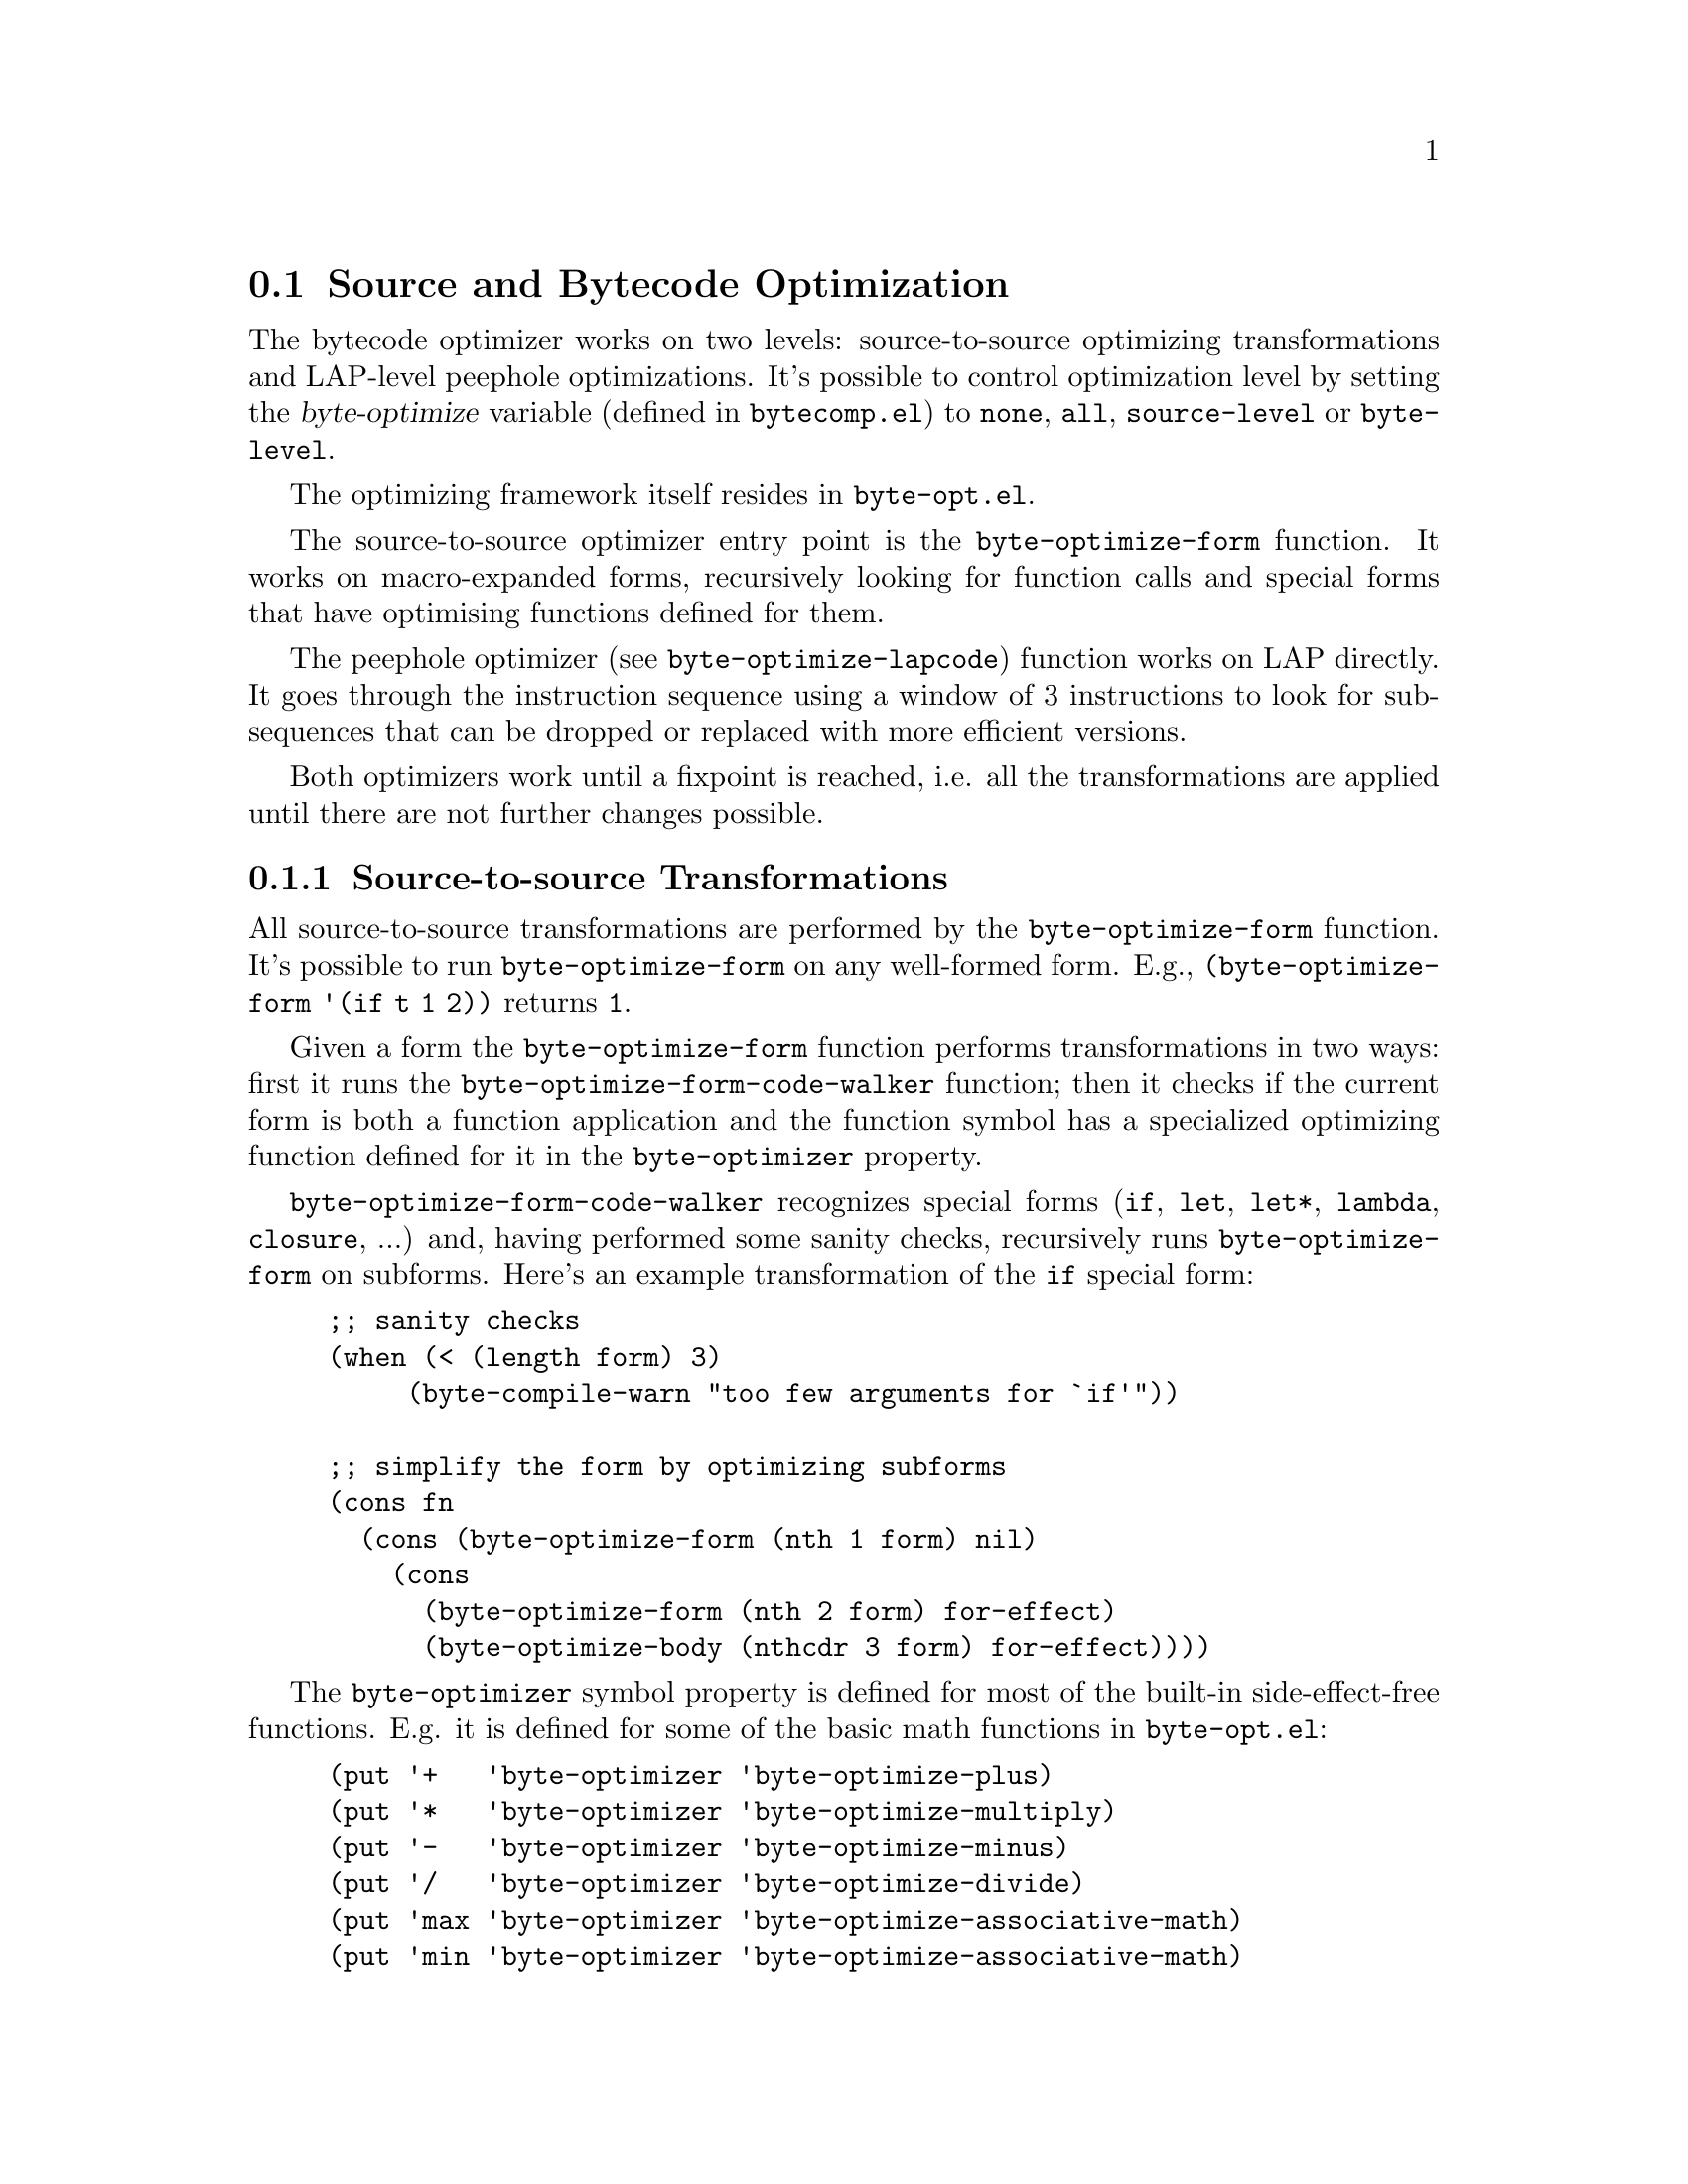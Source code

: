 @node Source and Bytecode Optimization
@section Source and Bytecode Optimization

The bytecode optimizer works on two levels: source-to-source
optimizing transformations and LAP-level peephole optimizations. It's
possible to control optimization level by setting the
@var{byte-optimize} variable (defined in @file{bytecomp.el}) to
@code{none}, @code{all}, @code{source-level} or @code{byte-level}.

The optimizing framework itself resides in @file{byte-opt.el}.

The source-to-source optimizer entry point is the
@code{byte-optimize-form} function. It works on macro-expanded forms,
recursively looking for function calls and special forms that have
optimising functions defined for them.

The peephole optimizer (see @code{byte-optimize-lapcode}) function
works on LAP directly. It goes through the instruction sequence using
a window of 3 instructions to look for subsequences that can be
dropped or replaced with more efficient versions.

Both optimizers work until a fixpoint is reached, i.e. all the
transformations are applied until there are not further changes
possible.

@c TODO:
@c
@c @itemize
@c @item
@c constant folding
@c @itemize
@c @item
@c removal of unreachable code;
@c @item
@c detecting and replacing sequences of operations with an equivalent primitive
@c @item
@c removal of calls to side-effectless functions whose return-value is unused;
@c @item
@c compile-time evaluation of safe constant forms, such as
@c (@code{consp},  @code{nil}, and @code{(ash 1 6)}
@c @item
@c open-coding of literal lambdas;
@c @item
@c peephole optimization of emitted code;
@c @item
@c trivial functions are left uncompiled for speed.
@c @end itemize

@c @item
@c support for inline functions;
@c @item
@c compile-time evaluation of arbitrary expressions;
@c @item
@c compile-time warning messages for:

@c @itemize
@c @item
@c functions being redefined with incompatible arglists;
@c @item
@c functions being redefined as macros, or vice-versa;
@c @item
@c functions or macros defined multiple times in the same file;
@c @item
@c functions being called with the incorrect number of arguments;
@c @item
@c functions being called which are not defined globally, in the
@c file, or as autoloads;
@c @item
@c assignment and reference of undeclared free variables;
@c @item
@c various syntax errors;
@c @end itemize

@c @item
@c correct compilation of nested @code{defuns}, @code{defmacros},
@c @code{defvars} and @code{defsubsts};
@c @item
@c correct compilation of top-level uses of macros;
@c @item
@c the ability to generate a histogram of functions called.
@c @end itemize

@node Source-to-source Transformations
@subsection Source-to-source Transformations

All source-to-source transformations are performed by the
@code{byte-optimize-form} function. It's possible to run
@code{byte-optimize-form} on any well-formed form. E.g.,
@code{(byte-optimize-form '(if t 1 2))} returns @code{1}.

Given a form the @code{byte-optimize-form} function performs
transformations in two ways: first it runs the
@code{byte-optimize-form-code-walker} function; then it checks if the
current form is both a function application and the function symbol
has a specialized optimizing function defined for it in the
@code{byte-optimizer} property.

@code{byte-optimize-form-code-walker} recognizes special forms
(@code{if}, @code{let}, @code{let*}, @code{lambda}, @code{closure},
...) and, having performed some sanity checks, recursively runs
@code{byte-optimize-form} on subforms. Here's an example
transformation of the @code{if} special form:

@example
;; sanity checks
(when (< (length form) 3)
	     (byte-compile-warn "too few arguments for `if'"))

;; simplify the form by optimizing subforms
(cons fn
  (cons (byte-optimize-form (nth 1 form) nil)
    (cons
      (byte-optimize-form (nth 2 form) for-effect)
      (byte-optimize-body (nthcdr 3 form) for-effect))))
@end example

The @code{byte-optimizer} symbol property is defined for most of the
built-in side-effect-free functions. E.g. it is defined for some of
the basic math functions in @file{byte-opt.el}:

@example
(put '+   'byte-optimizer 'byte-optimize-plus)
(put '*   'byte-optimizer 'byte-optimize-multiply)
(put '-   'byte-optimizer 'byte-optimize-minus)
(put '/   'byte-optimizer 'byte-optimize-divide)
(put 'max 'byte-optimizer 'byte-optimize-associative-math)
(put 'min 'byte-optimizer 'byte-optimize-associative-math)
@end example

This is how constant folding (@xref{Constant Folding}) works in the
compiler. The same approach is used for dead code elimination
(@xref{Dead Code Elimination}) in built-in forms:

@example
(put 'and   'byte-optimizer 'byte-optimize-and)
(put 'or    'byte-optimizer 'byte-optimize-or)
(put 'cond  'byte-optimizer 'byte-optimize-cond)
(put 'if    'byte-optimizer 'byte-optimize-if)
(put 'while 'byte-optimizer 'byte-optimize-while)
@end example

@node Peephole Optimization
@subsection Peephole Optimization

TODO
@node Adding Optimizing Transformations
@subsection Adding an Optimizing Transformation

TODO
@node Constant Folding
@subsection Constant Folding

In cases were constants can be evaluated at compile time to come up
with simpler results, that is done.

@code{(defun constant-fold-eg() (+ 1 2))} generates:
@c ((lexical . t) (optimize . nil))
@example
PC  Byte  Instruction
 0  192   constant[0] 1
 1  193   constant[1] 2
 2   92   plus
 3  135   return

Constants Vector: [1 2]
@end example

while with optimization we get:
@c @code{(defun constant-fold-eg() (+ 1 2))} generates:
@c ((lexical . t) (optimize . t))
@example
PC  Byte  Instruction
 0  192   constant[0] 3
 1  135   return

Constants Vector: [3]
@end example

In
@uref{https://lists.gnu.org/archive/html/emacs-devel/2018-04/msg00018.html,
Floating-point constant folding in Emacs byte compile} the notion was
put forth that optimization has to be portable over improving
code. (The issue here was compiling Emacs with larger integers allowed
for larger possibiles of constant folding).

Although Emacs can be compiled with different for integers and floats
depending the setting of @code{--with-wide-int}, for portability,
Emacs will assume in bytecode the smaller value of integers and will
skip opportunities that would assume larger integers.

@node Dead Code Elimination
@subsection Dead Code Elimination

If there is no way code can be reached, it is removed. This optimization
interacts with the previous optimization: constant folding.

With bytecode optimization and lexicals scoping off:
@c @code{(defun dead-code-or-eg(a) (or t a))} generates:
@c @c ((lexical . nil) (optimize . nil))

@example
@group
(defun dead-code-eg(a)
   (or t a))
@end group
@end example

generates:
@example
@group
PC  Byte  Instruction
 0  193   constant[1] t
 1  134   goto-if-not-nil-else-pop [5]
           5
           0
 4    8   varref[0] a
 5  135   return

Constants Vector: [a t]
@end group
@end example

On the other hand, with bytecode-optimization we get:
@c @code{(defun dead-code-or-eg(a) (or t a))} generates:
@c ((lexical . t) (optimize . t))
@example
@group
PC  Byte  Instruction
 0  192   constant[0] t
 1  135   return

Constants Vector: [t]
@end group
@end example

@subsection Strength Reduction

The optimizer can recognize when there is primative instructions that
implements an equivalent longer set of instructions.

For example without optimization:

@code{(defun strength-reduce-eg(a) (+ a 1))} generates:
@c ((lexical . nil) (optimize . nil))
@example
@group
PC  Byte  Instruction
 0    8   varref[0] a
 1  193   constant[1] 1
 2   92   plus
 3  135   return

Constants Vector: [a 1]
@end group
@end example

However with optimizaion
@code{(defun strength-reduce-opt-eg(a) (+ a 1))} generates:
@c ((lexical . nil) (optimize . t))
@example
@group
PC  Byte  Instruction
 0    8   varref[0] a
 1   84   add1
 2  135   return

Constants Vector: [a]
@end group
@end example

Notice that the optimizer took advantage of the commutative property of addition
and treated @code{(+ a 1)} as the same thing as @code{(+ 1 a)}.
